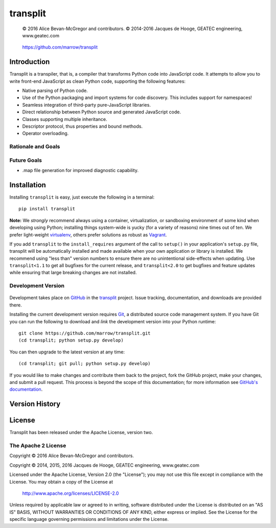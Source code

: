 =========
transplit
=========

    © 2016 Alice Bevan-McGregor and contributors.
    © 2014-2016 Jacques de Hooge, GEATEC engineering, www.geatec.com

..

    https://github.com/marrow/transplit

..

    |latestversion| |ghtag| |downloads| |masterstatus| |mastercover| |masterreq| |ghwatch| |ghstar|



Introduction
============

Transplit is a transpiler, that is, a compiler that transforms Python code into JavaScript code.  It attempts to allow
you to write front-end JavaScript as clean Python code, supporting the following features:

* Native parsing of Python code.
* Use of the Python packaging and import systems for code discovery.  This includes support for namespaces!
* Seamless integration of third-party pure-JavaScript libraries.
* Direct relationship between Python source and generated JavaScript code.
* Classes supporting multiple inheritance.
* Descriptor protocol, thus properties and bound methods.
* Operator overloading.

Rationale and Goals
-------------------


Future Goals
------------

* .map file generation for improved diagnostic capability.


Installation
============

Installing ``transplit`` is easy, just execute the following in a terminal::

    pip install transplit

**Note:** We *strongly* recommend always using a container, virtualization, or sandboxing environment of some kind when
developing using Python; installing things system-wide is yucky (for a variety of reasons) nine times out of ten.  We
prefer light-weight `virtualenv <https://virtualenv.pypa.io/en/latest/virtualenv.html>`_, others prefer solutions as
robust as `Vagrant <http://www.vagrantup.com>`_.

If you add ``transplit`` to the ``install_requires`` argument of the call to ``setup()`` in your application's
``setup.py`` file, transplit will be automatically installed and made available when your own application or
library is installed.  We recommend using "less than" version numbers to ensure there are no unintentional
side-effects when updating.  Use ``transplit<1.1`` to get all bugfixes for the current release, and
``transplit<2.0`` to get bugfixes and feature updates while ensuring that large breaking changes are not installed.


Development Version
-------------------

    |developstatus| |developcover| |ghsince| |issuecount| |ghfork|

Development takes place on `GitHub <https://github.com/>`_ in the
`transplit <https://github.com/marrow/transplit/>`_ project.  Issue tracking, documentation, and downloads
are provided there.

Installing the current development version requires `Git <http://git-scm.com/>`_, a distributed source code management
system.  If you have Git you can run the following to download and *link* the development version into your Python
runtime::

    git clone https://github.com/marrow/transplit.git
    (cd transplit; python setup.py develop)

You can then upgrade to the latest version at any time::

    (cd transplit; git pull; python setup.py develop)

If you would like to make changes and contribute them back to the project, fork the GitHub project, make your changes,
and submit a pull request.  This process is beyond the scope of this documentation; for more information see
`GitHub's documentation <http://help.github.com/>`_.




Version History
===============



License
=======

Transplit has been released under the Apache License, version two.

The Apache 2 License
--------------------

Copyright © 2016 Alice Bevan-McGregor and contributors.

Copyright © 2014, 2015, 2016 Jacques de Hooge, GEATEC engineering, www.geatec.com

Licensed under the Apache License, Version 2.0 (the "License");
you may not use this file except in compliance with the License.
You may obtain a copy of the License at

    http://www.apache.org/licenses/LICENSE-2.0

Unless required by applicable law or agreed to in writing, software
distributed under the License is distributed on an "AS IS" BASIS,
WITHOUT WARRANTIES OR CONDITIONS OF ANY KIND, either express or implied.
See the License for the specific language governing permissions and
limitations under the License.

.. |ghwatch| image:: https://img.shields.io/github/watchers/marrow/transplit.svg?style=social&label=Watch
    :target: https://github.com/marrow/transplit/subscription
    :alt: Subscribe to project activity on Github.

.. |ghstar| image:: https://img.shields.io/github/stars/marrow/transplit.svg?style=social&label=Star
    :target: https://github.com/marrow/transplit/subscription
    :alt: Star this project on Github.

.. |ghfork| image:: https://img.shields.io/github/forks/marrow/transplit.svg?style=social&label=Fork
    :target: https://github.com/marrow/transplit/fork
    :alt: Fork this project on Github.

.. |masterstatus| image:: http://img.shields.io/travis/marrow/transplit/master.svg?style=flat
    :target: https://travis-ci.org/marrow/transplit/branches
    :alt: Release build status.

.. |mastercover| image:: http://img.shields.io/codecov/c/github/marrow/transplit/master.svg?style=flat
    :target: https://codecov.io/github/marrow/transplit?branch=master
    :alt: Release test coverage.

.. |masterreq| image:: https://img.shields.io/requires/github/marrow/transplit.svg
    :target: https://requires.io/github/marrow/transplit/requirements/?branch=master
    :alt: Status of release dependencies.

.. |developstatus| image:: http://img.shields.io/travis/marrow/transplit/develop.svg?style=flat
    :target: https://travis-ci.org/marrow/transplit/branches
    :alt: Development build status.

.. |developcover| image:: http://img.shields.io/codecov/c/github/marrow/transplit/develop.svg?style=flat
    :target: https://codecov.io/github/marrow/transplit?branch=develop
    :alt: Development test coverage.

.. |developreq| image:: https://img.shields.io/requires/github/marrow/transplit.svg
    :target: https://requires.io/github/marrow/transplit/requirements/?branch=develop
    :alt: Status of development dependencies.

.. |issuecount| image:: http://img.shields.io/github/issues-raw/marrow/transplit.svg?style=flat
    :target: https://github.com/marrow/transplit/issues
    :alt: Github Issues

.. |ghsince| image:: https://img.shields.io/github/commits-since/marrow/transplit/1.0.svg
    :target: https://github.com/marrow/transplit/commits/develop
    :alt: Changes since last release.

.. |ghtag| image:: https://img.shields.io/github/tag/marrow/transplit.svg
    :target: https://github.com/marrow/transplit/tree/1.0.0
    :alt: Latest Github tagged release.

.. |latestversion| image:: http://img.shields.io/pypi/v/transplit.svg?style=flat
    :target: https://pypi.python.org/pypi/transplit
    :alt: Latest released version.

.. |downloads| image:: http://img.shields.io/pypi/dw/transplit.svg?style=flat
    :target: https://pypi.python.org/pypi/transplit
    :alt: Downloads per week.

.. |cake| image:: http://img.shields.io/badge/cake-lie-1b87fb.svg?style=flat
